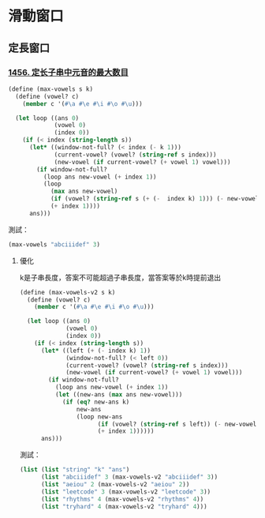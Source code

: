 * 滑動窗口
** 定長窗口

*** [[https://leetcode.cn/problems/maximum-number-of-vowels-in-a-substring-of-given-length/][1456. 定长子串中元音的最大数目]]

#+BEGIN_SRC scheme :session
(define (max-vowels s k)
  (define (vowel? c)
    (member c '(#\a #\e #\i #\o #\u)))

  (let loop ((ans 0)
             (vowel 0)
             (index 0))
    (if (< index (string-length s))
      (let* ((window-not-full? (< index (- k 1)))
             (current-vowel? (vowel? (string-ref s index)))
             (new-vowel (if current-vowel? (+ vowel 1) vowel)))
        (if window-not-full?
          (loop ans new-vowel (+ index 1))
          (loop
            (max ans new-vowel)
            (if (vowel? (string-ref s (+ (-  index k) 1))) (- new-vowel 1) new-vowel)
            (+ index 1))))
      ans)))
#+END_SRC

#+RESULTS:
: #<unspecified>

測試：

#+BEGIN_SRC scheme :session
(max-vowels "abciiidef" 3)
#+END_SRC

#+RESULTS:
: 3

**** 優化
k是子串長度，答案不可能超過子串長度，當答案等於k時提前退出

#+BEGIN_SRC scheme :session
(define (max-vowels-v2 s k)
  (define (vowel? c)
    (member c '(#\a #\e #\i #\o #\u)))

  (let loop ((ans 0)
             (vowel 0)
             (index 0))
    (if (< index (string-length s))
      (let* ((left (+ (- index k) 1))
             (window-not-full? (< left 0))
             (current-vowel? (vowel? (string-ref s index)))
             (new-vowel (if current-vowel? (+ vowel 1) vowel)))
        (if window-not-full?
          (loop ans new-vowel (+ index 1))
          (let ((new-ans (max ans new-vowel)))
            (if (eq? new-ans k)
                new-ans
                (loop new-ans
                      (if (vowel? (string-ref s left)) (- new-vowel 1) new-vowel)
                      (+ index 1))))))
      ans)))
#+END_SRC

#+RESULTS:
: #<unspecified>

測試：

#+BEGIN_SRC scheme :session :results table
(list (list "string" "k" "ans")
      (list "abciiidef" 3 (max-vowels-v2 "abciiidef" 3))
      (list "aeiou" 2 (max-vowels-v2 "aeiou" 2))
      (list "leetcode" 3 (max-vowels-v2 "leetcode" 3))
      (list "rhythms" 4 (max-vowels-v2 "rhythms" 4))
      (list "tryhard" 4 (max-vowels-v2 "tryhard" 4)))
#+END_SRC

#+RESULTS:
| string    | k | ans |
| abciiidef | 3 |   3 |
| aeiou     | 2 |   2 |
| leetcode  | 3 |   2 |
| rhythms   | 4 |   0 |
| tryhard   | 4 |   1 |
